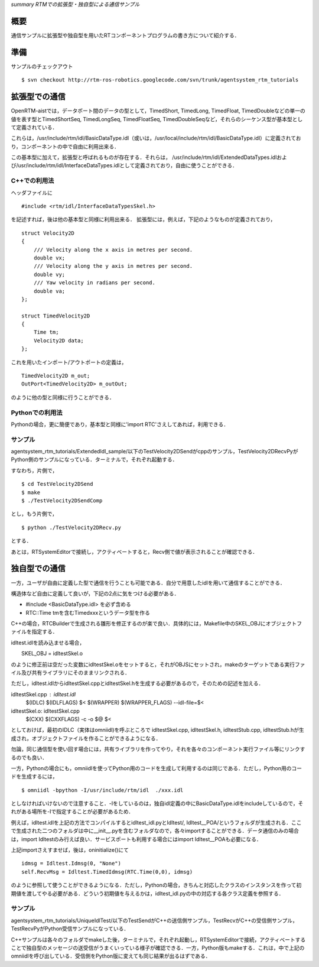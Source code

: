 *summary RTMでの拡張型・独自型による通信サンプル*

----
概要
----

通信サンプルに拡張型や独自型を用いたRTコンポーネントプログラムの書き方について紹介する．


----
準備
----

サンプルのチェックアウト

::

  $ svn checkout http://rtm-ros-robotics.googlecode.com/svn/trunk/agentsystem_rtm_tutorials


--------------
拡張型での通信
--------------

OpenRTM-aistでは，データポート間のデータの型として，TimedShort, TimedLong, TimedFloat, TimedDoubleなどの単一の値を表す型とTimedShortSeq, TimedLongSeq, TimedFloatSeq, TimedDoubleSeqなど，それらのシーケンス型が基本型として定義されている．

これらは，/usr/include/rtm/idl/BasicDataType.idl（或いは，/usr/local/include/rtm/idl/BasicDataType.idl）に定義されており，コンポーネントの中で自由に利用出来る．

この基本型に加えて，拡張型と呼ばれるものが存在する．それらは，
/usr/include/rtm/idl/ExtendedDataTypes.idlおよび/usr/include/rtm/idl/InterfaceDataTypes.idlとして定義されており，自由に使うことができる．

~~~~~~~~~~~~~
C++での利用法
~~~~~~~~~~~~~

ヘッダファイルに
::

  #include <rtm/idl/InterfaceDataTypesSkel.h>


を記述すれば，後は他の基本型と同様に利用出来る．
拡張型には，例えば，下記のようなものが定義されており，

::

  struct Velocity2D
  {
      /// Velocity along the x axis in metres per second.                                                                                                                      
      double vx;
      /// Velocity along the y axis in metres per second.                                                                                                                      
      double vy;
      /// Yaw velocity in radians per second.                                                                                                                                  
      double va;
  };

  struct TimedVelocity2D
  {
      Time tm;
      Velocity2D data;
  };


これを用いたインポート/アウトポートの定義は，
::

  TimedVelocity2D m_out;
  OutPort<TimedVelocity2D> m_outOut;


のように他の型と同様に行うことができる．

~~~~~~~~~~~~~~~~
Pythonでの利用法
~~~~~~~~~~~~~~~~

Pythonの場合，更に簡便であり，基本型と同様に'import RTC'さえしてあれば，利用できる．

~~~~~~~~
サンプル
~~~~~~~~

agentsystem_rtm_tutorials/ExtendedIdl_sample/以下のTestVelocity2DSendがcppのサンプル，TestVelocity2DRecvPyがPython側のサンプルになっている．ターミナルで，それぞれ起動する．

すなわち，片側で，
::

  $ cd TestVelocity2DSend
  $ make
  $ ./TestVelocity2DSendComp

とし，もう片側で，
::

  $ python ./TestVelocity2DRecv.py

とする．

あとは，RTSystemEditorで接続し，アクティベートすると，Recv側で値が表示されることが確認できる．

--------------
独自型での通信
--------------

一方，ユーザが自由に定義した型で通信を行うことも可能である．自分で用意したidlを用いて通信することができる．

構造体など自由に定義して良いが，下記の2点に気をつける必要がある．

- #include <BasicDataType.idl> を必ず含める
- RTC::Time tmを含むTimedxxxというデータ型を作る

C++の場合，RTCBuilderで生成される雛形を修正するのが楽で良い．具体的には，Makefile中のSKEL_OBJにオブジェクトファイルを指定する．

idltest.idlを読み込ませる場合，

　　SKEL_OBJ = idltestSkel.o

のように修正前は空だった変数にidltestSkel.oをセットすると，それがOBJSにセットされ，makeのターゲットである実行ファイル及び共有ライブラリにそのままリンクされる．

ただし，idltest.idlからidltestSkel.cppとidltestSkel.hを生成する必要があるので，そのための記述を加える．

idltestSkel.cpp : idltest.idl
        $(IDLC) $(IDLFLAGS) $<
        $(WRAPPER) $(WRAPPER_FLAGS) --idl-file=$<

idltestSkel.o: idltestSkel.cpp
        $(CXX) $(CXXFLAGS) -c -o $@ $<

としておけば，最初のIDLC（実体はomniidl)を呼ぶところで idltestSkel.cpp, idltestSkel.h, idltestStub.cpp, idltestStub.hが生成され，オブジェクトファイルを作ることができるようになる．

勿論，同じ通信型を使い回す場合には，共有ライブラリを作ってやり，それを各々のコンポーネント実行ファイル等にリンクするのでも良い．

一方，Pythonの場合にも，omniidlを使ってPython用のコードを生成して利用するのは同じである．ただし，Python用のコードを生成するには，

::

  $ omniidl -bpython -I/usr/include/rtm/idl  ./xxx.idl 

としなければいけないので注意すること．-Iをしているのは，独自idl定義の中にBasicDataType.idlをincludeしているので，それがある場所を-Iで指定することが必要があるため．

例えば，idltest.idlを上記の方法でコンパイルするとidltest_idl.pyとIdltest/, Idltest__POA/というフォルダが生成される．ここで生成された二つのフォルダは中に__init__.pyを含むフォルダなので，各々importすることができる．データ通信のみの場合は，import Idltestのみ行えば良い．サービスポートも利用する場合にはimport Idltest__POAも必要になる．

上記importさえすませば，後は，oninitialize()にて
::

  idmsg = Idltest.Idmsg(0, "None")                                                                                 
  self.RecvMsg = Idltest.TimedIdmsg(RTC.Time(0,0), idmsg)

のように参照して使うことができるようになる．ただし，Pythonの場合，きちんと対応したクラスのインスタンスを作って初期値を渡してやる必要がある．どういう初期値を与えるかは，idltest_idl.pyの中の対応する各クラス定義を参照する．

~~~~~~~~
サンプル
~~~~~~~~

agentsystem_rtm_tutorials/UniqueIdlTest/以下のTestSendがC++の送信側サンプル，TestRecvがC++の受信側サンプル，TestRecvPyがPython受信サンプルになっている．

C++サンプルは各々のフォルダでmakeした後，ターミナルで，それぞれ起動し，RTSystemEditorで接続，アクティベートすることで独自型のメッセージの送受信がうまくいっている様子が確認できる．一方，Python版もmakeする．これは，中で上記のomniidlを呼び出している．受信側をPython版に変えても同じ結果が出るはずである．
